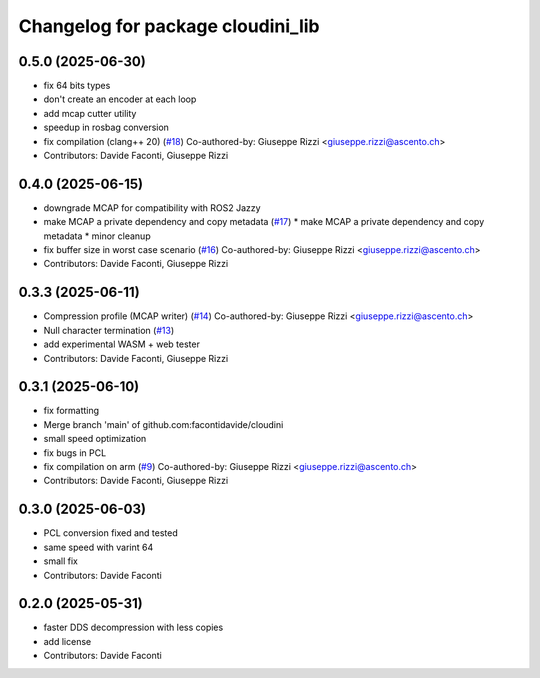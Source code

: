 ^^^^^^^^^^^^^^^^^^^^^^^^^^^^^^^^^^
Changelog for package cloudini_lib
^^^^^^^^^^^^^^^^^^^^^^^^^^^^^^^^^^

0.5.0 (2025-06-30)
------------------
* fix 64 bits types
* don't create an encoder at each loop
* add mcap cutter utility
* speedup in rosbag conversion
* fix compilation (clang++ 20) (`#18 <https://github.com/facontidavide/cloudini/issues/18>`_)
  Co-authored-by: Giuseppe Rizzi <giuseppe.rizzi@ascento.ch>
* Contributors: Davide Faconti, Giuseppe Rizzi

0.4.0 (2025-06-15)
------------------
* downgrade MCAP for compatibility with ROS2 Jazzy
* make MCAP a private dependency and copy metadata (`#17 <https://github.com/facontidavide/cloudini/issues/17>`_)
  * make MCAP a private dependency and copy metadata
  * minor cleanup
* fix buffer size in worst case scenario (`#16 <https://github.com/facontidavide/cloudini/issues/16>`_)
  Co-authored-by: Giuseppe Rizzi <giuseppe.rizzi@ascento.ch>
* Contributors: Davide Faconti, Giuseppe Rizzi

0.3.3 (2025-06-11)
------------------
* Compression profile (MCAP writer) (`#14 <https://github.com/facontidavide/cloudini/issues/14>`_)
  Co-authored-by: Giuseppe Rizzi <giuseppe.rizzi@ascento.ch>
* Null character termination (`#13 <https://github.com/facontidavide/cloudini/issues/13>`_)
* add experimental WASM + web tester
* Contributors: Davide Faconti, Giuseppe Rizzi

0.3.1 (2025-06-10)
------------------
* fix formatting
* Merge branch 'main' of github.com:facontidavide/cloudini
* small speed optimization
* fix bugs in PCL
* fix compilation on arm (`#9 <https://github.com/facontidavide/cloudini/issues/9>`_)
  Co-authored-by: Giuseppe Rizzi <giuseppe.rizzi@ascento.ch>
* Contributors: Davide Faconti, Giuseppe Rizzi

0.3.0 (2025-06-03)
------------------
* PCL conversion fixed and tested
* same speed with varint 64
* small fix
* Contributors: Davide Faconti

0.2.0 (2025-05-31)
------------------
* faster DDS decompression with less copies
* add license
* Contributors: Davide Faconti
